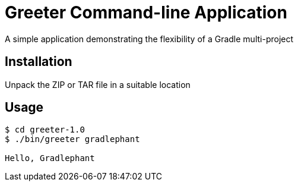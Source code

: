 = Greeter Command-line Application

A simple application demonstrating the flexibility of a Gradle multi-project

== Installation

Unpack the ZIP or TAR file in a suitable location

== Usage

[listing]
----
$ cd greeter-1.0
$ ./bin/greeter gradlephant

Hello, Gradlephant
----
